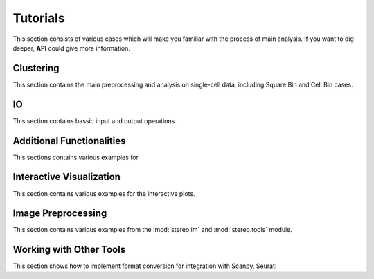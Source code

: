 Tutorials
============
This section consists of various cases which will make you familiar with the process of 
main analysis. If you want to dig deeper, **API** could give more information.

Clustering
----------------------
This section contains the main preprocessing and analysis on single-cell data, including Square Bin and Cell Bin cases.

.. nbgallery::
    
    clustering
    cell_clustering
    clustering_by_gpu
    performance


IO
----------------------
This section contains bassic input and output operations.

.. nbgallery::
    
    IO

Additional Functionalities
--------------------------------------------
This sections contains various examples for 


.. nbgallery::
    hotspot
    Gaussian_Smoothing
    batches_integration
    rna_velocity
    sctransform

Interactive Visualization
--------------------------------------------
This section contains various examples for the interactive plots.

.. nbgallery::
    interactive_cluster
    high_resolution_export

Image Preprocessing
---------------------------------------
This section contains various examples from the :mod:`stereo.im` and :mod:`stereo.tools` module.

.. nbgallery::
    prepare
    cell_segmentation
    cell_correction
    tissue_cut

Working with Other Tools
--------------------------------------------------
This section shows how to implement format conversion for integration with Scanpy, Seurat:

.. nbgallery::
    FormatConversion
